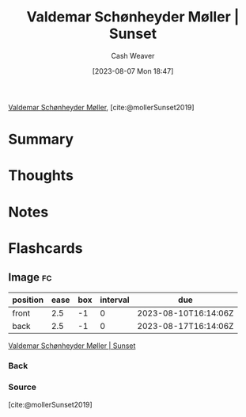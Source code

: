 :PROPERTIES:
:ROAM_REFS: [cite:@mollerSunset2019]
:ID:       fd549df3-8f9c-4906-a50c-e85c596c5c47
:LAST_MODIFIED: [2023-08-10 Thu 09:14]
:END:
#+title: Valdemar Schønheyder Møller | Sunset
#+hugo_custom_front_matter: :slug "fd549df3-8f9c-4906-a50c-e85c596c5c47"
#+author: Cash Weaver
#+date: [2023-08-07 Mon 18:47]
#+filetags: :reference:

[[id:d2fd3922-6838-474a-81fc-dfd3ea4ace44][Valdemar Schønheyder Møller]], [cite:@mollerSunset2019]

* Summary
* Thoughts
* Notes

#+DOWNLOADED: https://www.smk.dk/wp-content/uploads/2019/01/KMSKMS8079.tif.reconstructed.jpg @ 2023-08-07 18:47:47
[[file:2023-08-07_18-47-47_KMSKMS8079.tif.reconstructed.jpg]]

* Flashcards
** Image :fc:
:PROPERTIES:
:CREATED: [2023-08-10 Thu 09:13]
:FC_CREATED: 2023-08-10T16:14:06Z
:FC_TYPE:  double
:ID:       f9f09e85-2a36-432c-9d9c-b87f37e84ec2
:END:
:REVIEW_DATA:
| position | ease | box | interval | due                  |
|----------+------+-----+----------+----------------------|
| front    |  2.5 |  -1 |        0 | 2023-08-10T16:14:06Z |
| back     |  2.5 |  -1 |        0 | 2023-08-17T16:14:06Z |
:END:

[[id:fd549df3-8f9c-4906-a50c-e85c596c5c47][Valdemar Schønheyder Møller | Sunset]]

*** Back
[[file:2023-08-07_18-47-47_KMSKMS8079.tif.reconstructed.jpg]]
*** Source
[cite:@mollerSunset2019]
#+print_bibliography: